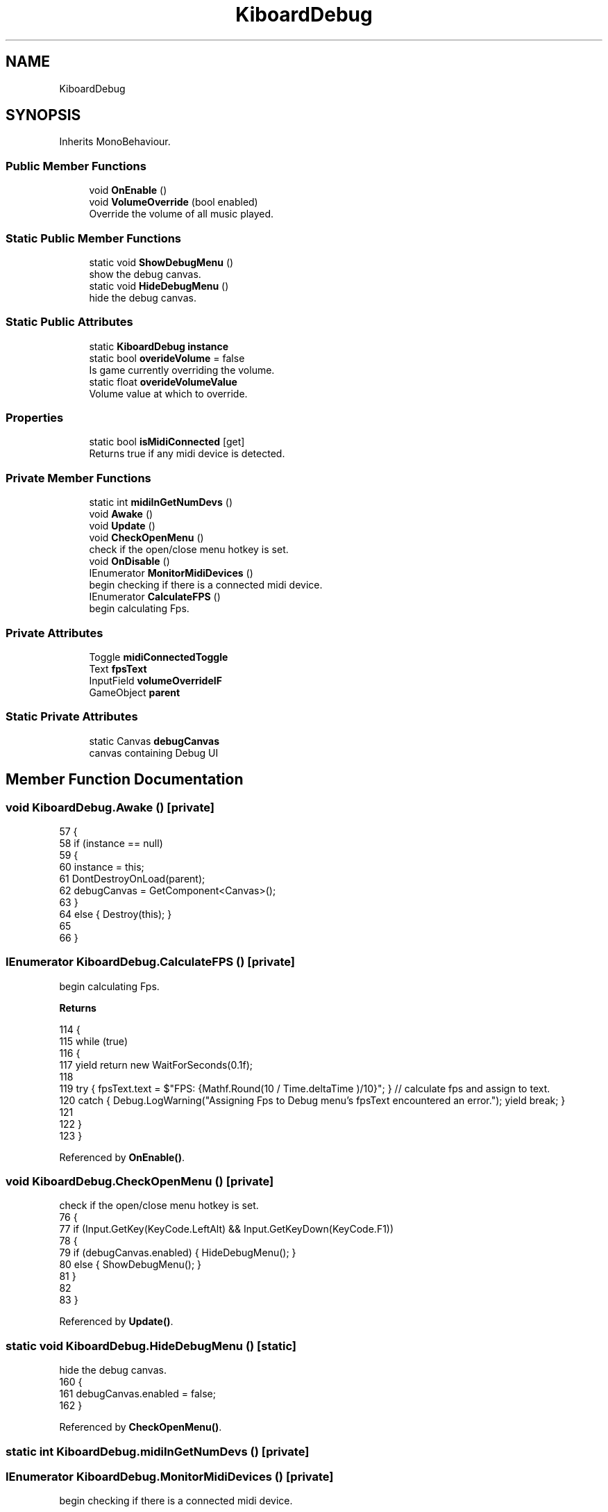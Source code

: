.TH "KiboardDebug" 3 "Version 1.0.0" "KiBoard GDD & Technical Documentation" \" -*- nroff -*-
.ad l
.nh
.SH NAME
KiboardDebug
.SH SYNOPSIS
.br
.PP
.PP
Inherits MonoBehaviour\&.
.SS "Public Member Functions"

.in +1c
.ti -1c
.RI "void \fBOnEnable\fP ()"
.br
.ti -1c
.RI "void \fBVolumeOverride\fP (bool enabled)"
.br
.RI "Override the volume of all music played\&. "
.in -1c
.SS "Static Public Member Functions"

.in +1c
.ti -1c
.RI "static void \fBShowDebugMenu\fP ()"
.br
.RI "show the debug canvas\&. "
.ti -1c
.RI "static void \fBHideDebugMenu\fP ()"
.br
.RI "hide the debug canvas\&. "
.in -1c
.SS "Static Public Attributes"

.in +1c
.ti -1c
.RI "static \fBKiboardDebug\fP \fBinstance\fP"
.br
.ti -1c
.RI "static bool \fBoverideVolume\fP = false"
.br
.RI "Is game currently overriding the volume\&. "
.ti -1c
.RI "static float \fBoverideVolumeValue\fP"
.br
.RI "Volume value at which to override\&. "
.in -1c
.SS "Properties"

.in +1c
.ti -1c
.RI "static bool \fBisMidiConnected\fP\fR [get]\fP"
.br
.RI "Returns true if any midi device is detected\&. "
.in -1c
.SS "Private Member Functions"

.in +1c
.ti -1c
.RI "static int \fBmidiInGetNumDevs\fP ()"
.br
.ti -1c
.RI "void \fBAwake\fP ()"
.br
.ti -1c
.RI "void \fBUpdate\fP ()"
.br
.ti -1c
.RI "void \fBCheckOpenMenu\fP ()"
.br
.RI "check if the open/close menu hotkey is set\&. "
.ti -1c
.RI "void \fBOnDisable\fP ()"
.br
.ti -1c
.RI "IEnumerator \fBMonitorMidiDevices\fP ()"
.br
.RI "begin checking if there is a connected midi device\&. "
.ti -1c
.RI "IEnumerator \fBCalculateFPS\fP ()"
.br
.RI "begin calculating Fps\&. "
.in -1c
.SS "Private Attributes"

.in +1c
.ti -1c
.RI "Toggle \fBmidiConnectedToggle\fP"
.br
.ti -1c
.RI "Text \fBfpsText\fP"
.br
.ti -1c
.RI "InputField \fBvolumeOverrideIF\fP"
.br
.ti -1c
.RI "GameObject \fBparent\fP"
.br
.in -1c
.SS "Static Private Attributes"

.in +1c
.ti -1c
.RI "static Canvas \fBdebugCanvas\fP"
.br
.RI "canvas containing Debug UI "
.in -1c
.SH "Member Function Documentation"
.PP 
.SS "void KiboardDebug\&.Awake ()\fR [private]\fP"

.nf
57     {
58         if (instance == null)
59         {
60             instance = this;
61             DontDestroyOnLoad(parent);
62             debugCanvas = GetComponent<Canvas>();
63         }
64         else { Destroy(this); }
65         
66     }
.PP
.fi

.SS "IEnumerator KiboardDebug\&.CalculateFPS ()\fR [private]\fP"

.PP
begin calculating Fps\&. 
.PP
\fBReturns\fP
.RS 4

.RE
.PP

.nf
114     {
115         while (true)
116         {
117             yield return new WaitForSeconds(0\&.1f);
118             
119             try { fpsText\&.text = $"FPS:  {Mathf\&.Round(10 / Time\&.deltaTime )/10}"; } // calculate fps and assign to text\&.
120             catch { Debug\&.LogWarning("Assigning Fps to Debug menu's fpsText encountered an error\&."); yield break; }
121 
122         }
123     }
.PP
.fi

.PP
Referenced by \fBOnEnable()\fP\&.
.SS "void KiboardDebug\&.CheckOpenMenu ()\fR [private]\fP"

.PP
check if the open/close menu hotkey is set\&. 
.nf
76     {
77         if (Input\&.GetKey(KeyCode\&.LeftAlt)  && Input\&.GetKeyDown(KeyCode\&.F1))
78         {
79             if (debugCanvas\&.enabled) { HideDebugMenu(); }
80             else { ShowDebugMenu(); }
81         }
82         
83     }
.PP
.fi

.PP
Referenced by \fBUpdate()\fP\&.
.SS "static void KiboardDebug\&.HideDebugMenu ()\fR [static]\fP"

.PP
hide the debug canvas\&. 
.nf
160     {
161         debugCanvas\&.enabled = false;
162     }
.PP
.fi

.PP
Referenced by \fBCheckOpenMenu()\fP\&.
.SS "static int KiboardDebug\&.midiInGetNumDevs ()\fR [private]\fP"

.SS "IEnumerator KiboardDebug\&.MonitorMidiDevices ()\fR [private]\fP"

.PP
begin checking if there is a connected midi device\&. 
.PP
\fBReturns\fP
.RS 4

.RE
.PP

.nf
101     {
102         while (true)
103         {
104             yield return new WaitForSeconds(0\&.1f);
105             try { midiConnectedToggle\&.isOn = isMidiConnected; }
106             catch { Debug\&.LogWarning("MidiConnectedToggle was null"); yield break; }
107         }
108     }
.PP
.fi

.PP
Referenced by \fBOnEnable()\fP\&.
.SS "void KiboardDebug\&.OnDisable ()\fR [private]\fP"

.nf
92     {
93         StopAllCoroutines();
94     }
.PP
.fi

.SS "void KiboardDebug\&.OnEnable ()"

.nf
87     {
88         StartCoroutine(CalculateFPS());
89         StartCoroutine(MonitorMidiDevices());
90     }
.PP
.fi

.SS "static void KiboardDebug\&.ShowDebugMenu ()\fR [static]\fP"

.PP
show the debug canvas\&. 
.nf
153     {
154         debugCanvas\&.enabled = true;
155     }
.PP
.fi

.PP
Referenced by \fBCheckOpenMenu()\fP\&.
.SS "void KiboardDebug\&.Update ()\fR [private]\fP"

.nf
69     {
70         CheckOpenMenu();
71     }
.PP
.fi

.SS "void KiboardDebug\&.VolumeOverride (bool enabled)"

.PP
Override the volume of all music played\&. 
.PP
\fBParameters\fP
.RS 4
\fIenabled\fP is the volume override enabled?
.RE
.PP

.nf
130     {
131         if (enabled)
132         {
133             if (!int\&.TryParse(volumeOverrideIF\&.text, out int newValue))
134             {
135                 Debug\&.LogWarning("Error Parsing Volume Override Value");
136             }
137             else
138             {
139                 MP3Handler\&.instance\&.SetVolume( PlayerSettings\&.musicVolume = Math\&.Clamp(newValue, 0, 100) ); 
140                 overideVolume = true;
141             }
142         }
143         else
144         {
145             overideVolume = false;
146         }
147 
148     }
.PP
.fi

.SH "Member Data Documentation"
.PP 
.SS "Canvas KiboardDebug\&.debugCanvas\fR [static]\fP, \fR [private]\fP"

.PP
canvas containing Debug UI 
.PP
Referenced by \fBAwake()\fP, and \fBCheckOpenMenu()\fP\&.
.SS "Text KiboardDebug\&.fpsText\fR [private]\fP"

.SS "\fBKiboardDebug\fP KiboardDebug\&.instance\fR [static]\fP"

.PP
Referenced by \fBAwake()\fP\&.
.SS "Toggle KiboardDebug\&.midiConnectedToggle\fR [private]\fP"

.SS "bool KiboardDebug\&.overideVolume = false\fR [static]\fP"

.PP
Is game currently overriding the volume\&. 
.PP
Referenced by \fBVolumeOverride()\fP\&.
.SS "float KiboardDebug\&.overideVolumeValue\fR [static]\fP"

.PP
Volume value at which to override\&. 
.SS "GameObject KiboardDebug\&.parent\fR [private]\fP"

.PP
Referenced by \fBAwake()\fP\&.
.SS "InputField KiboardDebug\&.volumeOverrideIF\fR [private]\fP"

.PP
Referenced by \fBVolumeOverride()\fP\&.
.SH "Property Documentation"
.PP 
.SS "bool KiboardDebug\&.isMidiConnected\fR [static]\fP, \fR [get]\fP"

.PP
Returns true if any midi device is detected\&. 
.nf
30     {
31         get
32         {
33             return midiInGetNumDevs() > 0;
34         }
35     }
.PP
.fi

.PP
Referenced by \fBMidiInput\&.LoadSongFromCurrentSettings()\fP, \fBGameSettingsMenu\&.MonitorMidiConnections()\fP, and \fBMonitorMidiDevices()\fP\&.

.SH "Author"
.PP 
Generated automatically by Doxygen for KiBoard GDD & Technical Documentation from the source code\&.
